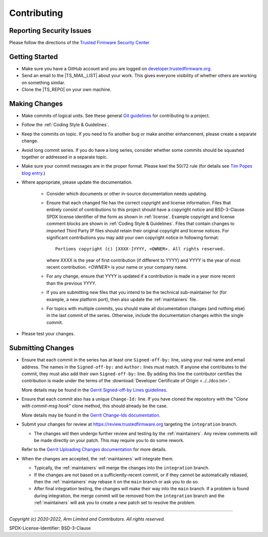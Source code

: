 Contributing
============

Reporting Security Issues
-------------------------

Please follow the directions of the `Trusted Firmware Security Center`_

Getting Started
---------------

- Make sure you have a GitHub account and you are logged on `developer.trustedfirmware.org`_.
- Send an email to the |TS_MAIL_LIST| about your work. This gives everyone
  visibility of whether others are working on something similar.
- Clone the |TS_REPO| on your own machine.

Making Changes
--------------

- Make commits of logical units. See these general `Git guidelines`_ for contributing to a project.
- Follow the :ref:`Coding Style & Guidelines`.
- Keep the commits on topic. If you need to fix another bug or make another enhancement, please create a separate
  change.
- Avoid long commit series. If you do have a long series, consider whether some
  commits should be squashed together or addressed in a separate topic.
- Make sure your commit messages are in the proper format. Please keel the 50/72 rule (for details see `Tim Popes blog entry`_.)
- Where appropriate, please update the documentation.

   - Consider which documents or other in-source documentation needs updating.
   - Ensure that each changed file has the correct copyright and license information. Files that entirely consist of
     contributions to this project should have a copyright notice and BSD-3-Clause SPDX license identifier of the form
     as shown in :ref:`license`. Example copyright and license comment blocks are shown in :ref:`Coding Style & Guidelines`.
     Files that contain changes to imported Third Party IP files should retain their original copyright and license
     notices. For significant contributions you may add your own copyright notice in following format::

        Portions copyright (c) [XXXX-]YYYY, <OWNER>. All rights reserved.

     where XXXX is the year of first contribution (if different to YYYY) and YYYY is the year of most recent
     contribution. *<OWNER>* is your name or your company name.
   - For any change, ensure that YYYY is updated if a contribution is made in a year more recent than the previous YYYY.
   - If you are submitting new files that you intend to be the technical sub-maintainer for (for example, a new platform
     port), then also update the :ref:`maintainers` file.
   - For topics with multiple commits, you should make all documentation changes (and nothing else) in the last commit
     of the series. Otherwise, include the documentation changes within the single commit.

- Please test your changes.

Submitting Changes
------------------

- Ensure that each commit in the series has at least one ``Signed-off-by:`` line, using your real name and email
  address. The names in the ``Signed-off-by:`` and ``Author:`` lines must match. If anyone else contributes to the
  commit, they must also add their own ``Signed-off-by:`` line. By adding this line the contributor certifies the
  contribution is made under the terms of the :download:`Developer Certificate of Origin <../../dco.txt>`.

  More details may be found in the `Gerrit Signed-off-by Lines guidelines`_.

- Ensure that each commit also has a unique ``Change-Id:`` line. If you have cloned the repository with the "`Clone with
  commit-msg hook`" clone method, this should already be the case.

  More details may be found in the `Gerrit Change-Ids documentation`_.

- Submit your changes for review at https://review.trustedfirmware.org targeting the ``integration`` branch.

  - The changes will then undergo further review and testing by the :ref:`maintainers`. Any review comments will be made
    directly on your patch. This may require you to do some rework.

  Refer to the `Gerrit Uploading Changes documentation`_ for more details.

- When the changes are accepted, the :ref:`maintainers` will integrate them.

  - Typically, the :ref:`maintainers` will merge the changes into the ``integration`` branch.
  - If the changes are not based on a sufficiently-recent commit, or if they cannot be automatically rebased, then the
    :ref:`maintainers` may rebase it on the ``main`` branch or ask you to do so.
  - After final integration testing, the changes will make their way into the ``main`` branch. If a problem is found
    during integration, the merge commit will be removed from the ``integration`` branch and the :ref:`maintainers` will
    ask you to create a new patch set to resolve the problem.

--------------

.. _developer.trustedfirmware.org: https://developer.trustedfirmware.org
.. _Git guidelines: http://git-scm.com/book/ch5-2.html
.. _Gerrit Uploading Changes documentation: https://review.trustedfirmware.org/Documentation/user-upload.html
.. _Gerrit Signed-off-by Lines guidelines: https://review.trustedfirmware.org/Documentation/user-signedoffby.html
.. _Gerrit Change-Ids documentation: https://review.trustedfirmware.org/Documentation/user-changeid.html
.. _`Tim Popes blog entry`: https://tbaggery.com/2008/04/19/a-note-about-git-commit-messages.html
.. _`Trusted Firmware Security Center`: https://developer.trustedfirmware.org/w/collaboration/security_center/

*Copyright (c) 2020-2022, Arm Limited and Contributors. All rights reserved.*

SPDX-License-Identifier: BSD-3-Clause
